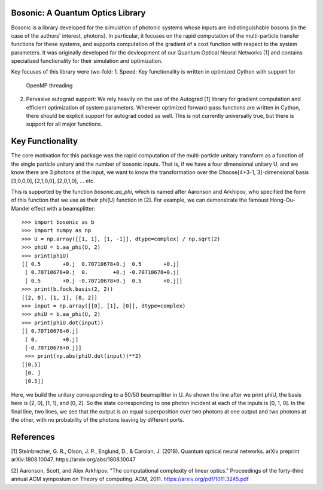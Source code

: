 Bosonic: A Quantum Optics Library
=================================

Bosonic is a library developed for the siimulation of photonic systems whose
inputs are indistinguishable bosons (in the case of the authors' interest,
photons). In particular, it focuses on the rapid computation of the
multi-particle transfer functions for these systems, and supports computation
of the gradient of a cost function with respect to the system parameters.
It was originally developed for the devleopment of our Quantum Optical
Neural Networks [1] and contains specialized functionality for their
simulation and optimization.

Key focuses of this library were two-fold:
1. Speed: Key functionality is written in optimized Cython with support for
   OpenMP threading
2. Pervasive autograd support: We rely heavily on the use of the Autograd [1]
   library for gradient computation and efficient optimization of system
   parameters. Wherever optimized forward-pass functions are written in Cython,
   there should be explicit support for autograd coded as well. This is not
   currently universally true, but there is support for all major functions.
   

Key Functionality
=================
The core motivation for this package was the rapid computation of the
multi-particle unitary transform as a function of the single particle unitary
and the number of bosonic inputs. That is, if we have a four dimensional 
unitary U, and we know there are 3 photons at the input, we want to know the
transformation over the Choose[4+3-1, 3]-dimensional basis [3,0,0,0],
[2,1,0,0], [2,0,1,0], ... etc.

This is supported by the function `bosonic.aa_phi`, which is named after
Aaronson and Arkhipov, who specified the form of this function that we use
as their phi(U) function in [2]. For example, we can demonstrate the famoust
Hong-Ou-Mandel effect with a beamsplitter::

 >>> import bosonic as b
 >>> import numpy as np
 >>> U = np.array([[1, 1], [1, -1]], dtype=complex) / np.sqrt(2)
 >>> phiU = b.aa_phi(U, 2)
 >>> print(phiU)
 [[ 0.5       +0.j  0.70710678+0.j  0.5       +0.j]
  [ 0.70710678+0.j  0.        +0.j -0.70710678+0.j]
  [ 0.5       +0.j -0.70710678+0.j  0.5       +0.j]]
 >>> print(b.fock.basis(2, 2))
 [[2, 0], [1, 1], [0, 2]]
 >>> input = np.array([[0], [1], [0]], dtype=complex)
 >>> phiU = b.aa_phi(U, 2)
 >>> print(phiU.dot(input))
 [[ 0.70710678+0.j]
  [ 0.        +0.j]
  [-0.70710678+0.j]]
  >>> print(np.abs(phiU.dot(input))**2)
 [[0.5]
  [0. ]
  [0.5]]

Here, we build the unitary corresponding to a 50/50 beamsplitter in U. As shown
the line after we print phiU, the basis here is [2, 0], [1, 1], and [0, 2]. So
the state corresponding to one photon incident at each of the inputs is [0, 1, 0].
In the final line, two lines, we see that the output is an equal superposition over
two photons at one output and two photons at the other, with no probability of the
photons leaving by different ports. 


References
==========
[1] Steinbrecher, G. R., Olson, J. P., Englund, D., & Carolan, J. (2018). Quantum optical neural networks. arXiv preprint arXiv:1808.10047. https://arxiv.org/abs/1808.10047

[2] Aaronson, Scott, and Alex Arkhipov. "The computational complexity of linear optics." Proceedings of the forty-third annual ACM symposium on Theory of computing. ACM, 2011. https://arxiv.org/pdf/1011.3245.pdf
